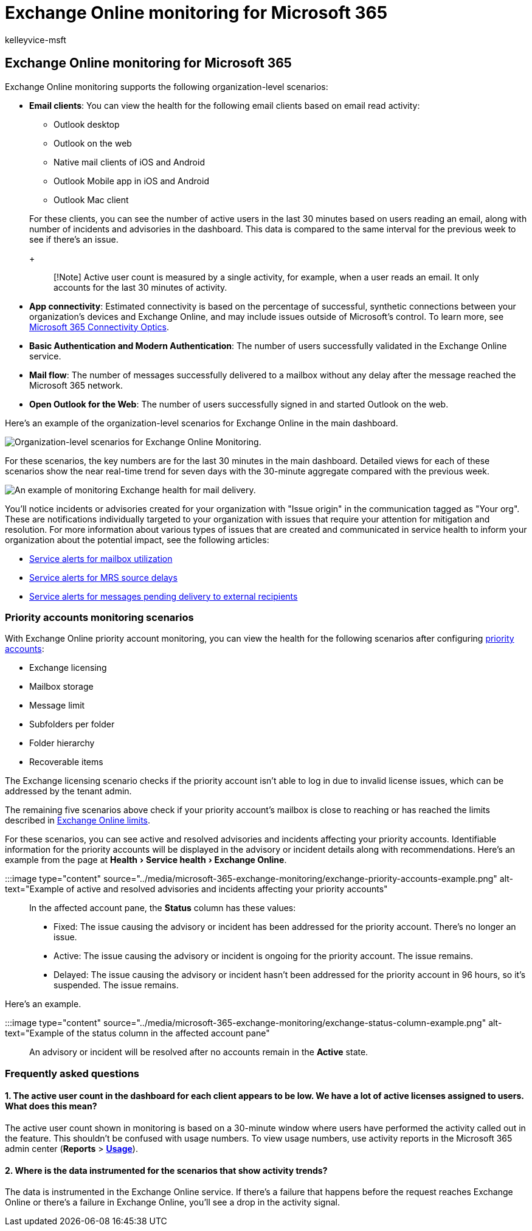 = Exchange Online monitoring for Microsoft 365
:audience: Admin
:author: kelleyvice-msft
:description: Use Exchange Online monitoring for information about email incidents or advisories in Microsoft 365.
:experimental:
:f1.keywords: ["NOCSH"]
:manager: scotv
:ms.author: kvice
:ms.collection: ["Ent_O365", "Strat_O365_Enterprise"]
:ms.custom: admindeeplinkMAC
:ms.localizationpriority: high
:ms.service: microsoft-365-enterprise
:ms.topic: article
:search.appverid: ["MET150"]

== Exchange Online monitoring for Microsoft 365

Exchange Online monitoring supports the following organization-level scenarios:

* *Email clients*: You can view the health for the following email clients based on email read activity:
 ** Outlook desktop
 ** Outlook on the web
 ** Native mail clients of iOS and Android
 ** Outlook Mobile app in iOS and Android
 ** Outlook Mac client

+
For these clients, you can see the number of active users in the last 30 minutes based on users reading an email, along with number of incidents and advisories in the dashboard.
This data is compared to the same interval for the previous week to see if there's an issue.
+
____
[!Note] Active user count is measured by a single activity, for example, when a user reads an email.
It only accounts for the last 30 minutes of activity.
____
* *App connectivity*: Estimated connectivity is based on the percentage of successful, synthetic connections between your organization's devices and Exchange Online, and may include issues outside of Microsoft's control.
To learn more, see xref:microsoft-365-connectivity-optics.adoc[Microsoft 365 Connectivity Optics].
* *Basic Authentication and Modern Authentication*: The number of users successfully validated in the Exchange Online service.
* *Mail flow*: The number of messages successfully delivered to a mailbox without any delay after the message reached the Microsoft 365 network.
* *Open Outlook for the Web*: The number of users successfully signed in and started Outlook on the web.

Here's an example of the organization-level scenarios for Exchange Online in the main dashboard.

image::../media/microsoft-365-exchange-monitoring/exchange-monitoring-org-scenarios.png[Organization-level scenarios for Exchange Online Monitoring.]

For these scenarios, the key numbers are for the last 30 minutes in the main dashboard.
Detailed views for each of these scenarios show the near real-time trend for seven days with the 30-minute aggregate compared with the previous week.

image::../media/microsoft-365-exchange-monitoring/exchange-monitoring-scenario-example.png[An example of monitoring Exchange health for mail delivery.]

You'll notice incidents or advisories created for your organization with "Issue origin" in the communication tagged as "Your org".
These are notifications individually targeted to your organization with issues that require your attention for mitigation and resolution.
For more information about various types of issues that are created and communicated in service health to inform your organization about the potential impact, see the following articles:

* xref:microsoft-365-mailbox-utilization-service-alerts.adoc[Service alerts for mailbox utilization]
* xref:microsoft-365-mrs-source-delays-service-alerts.adoc[Service alerts for MRS source delays]
* xref:microsoft-365-external-recipient-service-alerts.adoc[Service alerts for messages pending delivery to external recipients]

=== Priority accounts monitoring scenarios

With Exchange Online priority account monitoring, you can view the health for the following scenarios after configuring link:/microsoft-365/admin/setup/priority-accounts[priority accounts]:

* Exchange licensing
* Mailbox storage
* Message limit
* Subfolders per folder
* Folder hierarchy
* Recoverable items

The Exchange licensing scenario checks if the priority account isn't able to log in due to invalid license issues, which can be addressed by the tenant admin.

The remaining five scenarios above check if your priority account's mailbox is close to reaching or has reached the limits described in link:/office365/servicedescriptions/exchange-online-service-description/exchange-online-limits#mailbox-storage-limits[Exchange Online limits].

For these scenarios, you can see active and resolved advisories and incidents affecting your priority accounts.
Identifiable information for the priority accounts will be displayed in the advisory or incident details along with recommendations.
Here's an example from the page at menu:Health[Service health > Exchange Online].

:::image type="content" source="../media/microsoft-365-exchange-monitoring/exchange-priority-accounts-example.png" alt-text="Example of active and resolved advisories and incidents affecting your priority accounts":::

In the affected account pane, the *Status* column has these values:

* Fixed: The issue causing the advisory or incident has been addressed for the priority account.
There's no longer an issue.
* Active: The issue causing the advisory or incident is ongoing for the priority account.
The issue remains.
* Delayed: The issue causing the advisory or incident hasn't been addressed for the priority account in 96 hours, so it's suspended.
The issue remains.

Here's an example.

:::image type="content" source="../media/microsoft-365-exchange-monitoring/exchange-status-column-example.png" alt-text="Example of the status column in the affected account pane":::

An advisory or incident will be resolved after no accounts remain in the *Active* state.

=== Frequently asked questions

==== 1. The active user count in the dashboard for each client appears to be low. We have a lot of active licenses assigned to users. What does this mean?

The active user count shown in monitoring is based on a 30-minute window where users have performed the activity called out in the feature.
This shouldn't be confused with usage numbers.
To view usage numbers, use activity reports in the Microsoft 365 admin center (*Reports* > https://go.microsoft.com/fwlink/p/?linkid=2074756[*Usage*]).

==== 2. Where is the data instrumented for the scenarios that show activity trends?

The data is instrumented in the Exchange Online service.
If there's a failure that happens before the request reaches Exchange Online or there's a failure in Exchange Online, you'll see a drop in the activity signal.
